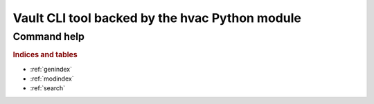 Vault CLI tool backed by the hvac Python module
===============================================

Command help
~~~~~~~~~~~~

.. autoprogram-cliff:: hvac_cli.cmd.HvacApp
   :application: hvac-cli

.. autoprogram-cliff:: hvac_cli
   :application: hvac-cli

.. rubric:: Indices and tables

* :ref:`genindex`
* :ref:`modindex`
* :ref:`search`
